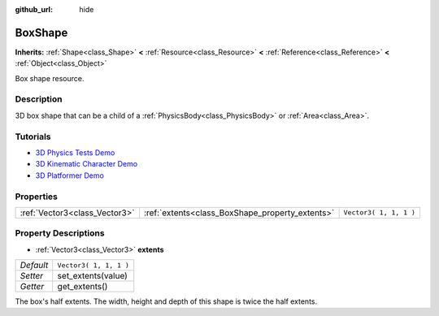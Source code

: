 :github_url: hide

.. Generated automatically by doc/tools/make_rst.py in Godot's source tree.
.. DO NOT EDIT THIS FILE, but the BoxShape.xml source instead.
.. The source is found in doc/classes or modules/<name>/doc_classes.

.. _class_BoxShape:

BoxShape
========

**Inherits:** :ref:`Shape<class_Shape>` **<** :ref:`Resource<class_Resource>` **<** :ref:`Reference<class_Reference>` **<** :ref:`Object<class_Object>`

Box shape resource.

Description
-----------

3D box shape that can be a child of a :ref:`PhysicsBody<class_PhysicsBody>` or :ref:`Area<class_Area>`.

Tutorials
---------

- `3D Physics Tests Demo <https://godotengine.org/asset-library/asset/675>`__

- `3D Kinematic Character Demo <https://godotengine.org/asset-library/asset/126>`__

- `3D Platformer Demo <https://godotengine.org/asset-library/asset/125>`__

Properties
----------

+-------------------------------+-------------------------------------------------+------------------------+
| :ref:`Vector3<class_Vector3>` | :ref:`extents<class_BoxShape_property_extents>` | ``Vector3( 1, 1, 1 )`` |
+-------------------------------+-------------------------------------------------+------------------------+

Property Descriptions
---------------------

.. _class_BoxShape_property_extents:

- :ref:`Vector3<class_Vector3>` **extents**

+-----------+------------------------+
| *Default* | ``Vector3( 1, 1, 1 )`` |
+-----------+------------------------+
| *Setter*  | set_extents(value)     |
+-----------+------------------------+
| *Getter*  | get_extents()          |
+-----------+------------------------+

The box's half extents. The width, height and depth of this shape is twice the half extents.

.. |virtual| replace:: :abbr:`virtual (This method should typically be overridden by the user to have any effect.)`
.. |const| replace:: :abbr:`const (This method has no side effects. It doesn't modify any of the instance's member variables.)`
.. |vararg| replace:: :abbr:`vararg (This method accepts any number of arguments after the ones described here.)`
